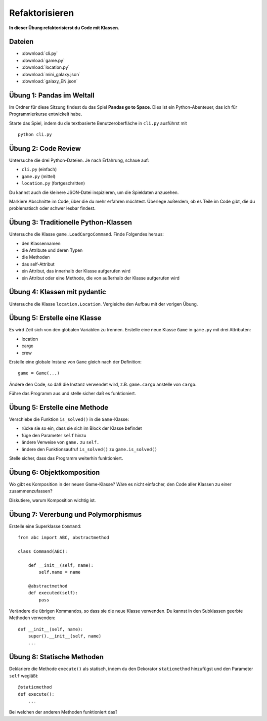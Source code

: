 Refaktorisieren
===============

**In dieser Übung refaktorisierst du Code mit Klassen.**

Dateien
~~~~~~~

- :download:`cli.py`
- :download:`game.py`
- :download:`location.py`
- :download:`mini_galaxy.json`
- :download:`galaxy_EN.json`

Übung 1: Pandas im Weltall
~~~~~~~~~~~~~~~~~~~~~~~~~~

Im Ordner für diese Sitzung findest du das Spiel **Pandas go to Space**.
Dies ist ein Python-Abenteuer, das ich für Programmierkurse entwickelt habe.

Starte das Spiel, indem du die textbasierte Benutzeroberfläche in ``cli.py`` ausführst mit

::

   python cli.py

Übung 2: Code Review
~~~~~~~~~~~~~~~~~~~~

Untersuche die drei Python-Dateien.
Je nach Erfahrung, schaue auf:

-  ``cli.py`` (einfach)
-  ``game.py`` (mittel)
-  ``location.py`` (fortgeschritten)

Du kannst auch die kleinere JSON-Datei inspizieren, um die Spieldaten anzusehen.

Markiere Abschnitte im Code, über die du mehr erfahren möchtest. Überlege außerdem, ob es Teile im Code gibt, die du problematisch oder schwer lesbar findest.

Übung 3: Traditionelle Python-Klassen
~~~~~~~~~~~~~~~~~~~~~~~~~~~~~~~~~~~~~

Untersuche die Klasse ``game.LoadCargoCommand``. Finde Folgendes heraus:

- den Klassennamen
- die Attribute und deren Typen
- die Methoden
- das self-Attribut
- ein Attribut, das innerhalb der Klasse aufgerufen wird
- ein Attribut oder eine Methode, die von außerhalb der Klasse aufgerufen wird

Übung 4: Klassen mit pydantic
~~~~~~~~~~~~~~~~~~~~~~~~~~~~~

Untersuche die Klasse ``location.Location``.
Vergleiche den Aufbau mit der vorigen Übung.

Übung 5: Erstelle eine Klasse
~~~~~~~~~~~~~~~~~~~~~~~~~~~~~

Es wird Zeit sich von den globalen Variablen zu trennen. 
Erstelle eine neue Klasse ``Game`` in ``game.py`` mit drei Attributen:

-  location
-  cargo
-  crew

Erstelle eine globale Instanz von ``Game`` gleich nach der Definition:

::

   game = Game(...)

Ändere den Code,  so daß die Instanz verwendet wird, z.B. ``game.cargo``
anstelle von ``cargo``.

Führe das Programm aus und stelle sicher daß es funktioniert.

Übung 5: Erstelle eine Methode
~~~~~~~~~~~~~~~~~~~~~~~~~~~~~~

Verschiebe die Funktion ``is_solved()`` in die ``Game``-Klasse:

-  rücke sie so ein, dass sie sich im Block der Klasse befindet
-  füge den Parameter ``self`` hinzu
-  ändere Verweise von ``game.`` zu ``self.``
-  ändere den Funktionsaufruf ``is_solved()`` zu ``game.is_solved()``

Stelle sicher, dass das Programm weiterhin funktioniert.

Übung 6: Objektkomposition
~~~~~~~~~~~~~~~~~~~~~~~~~~

Wo gibt es Komposition in der neuen Game-Klasse? Wäre es nicht einfacher, den Code aller Klassen zu einer zusammenzufassen?

Diskutiere, warum Komposition wichtig ist.

Übung 7: Vererbung und Polymorphismus
~~~~~~~~~~~~~~~~~~~~~~~~~~~~~~~~~~~~~

Erstelle eine Superklasse ``Command``:

::

   from abc import ABC, abstractmethod

   class Command(ABC):

       def __init__(self, name):
           self.name = name

       @abstractmethod
       def executed(self):
           pass

Verändere die übrigen Kommandos, so dass sie die neue Klasse verwenden.
Du kannst in den Subklassen geerbte Methoden verwenden:

::

   def __init__(self, name):
       super().__init__(self, name)
       ...

Übung 8: Statische Methoden
~~~~~~~~~~~~~~~~~~~~~~~~~~~

Deklariere die Methode ``execute()`` als statisch, indem  du den
Dekorator ``staticmethod`` hinzufügst und den Parameter ``self`` wegläßt:

::

   @staticmethod
   def execute():
       ...

Bei welchen der anderen Methoden funktioniert das?
